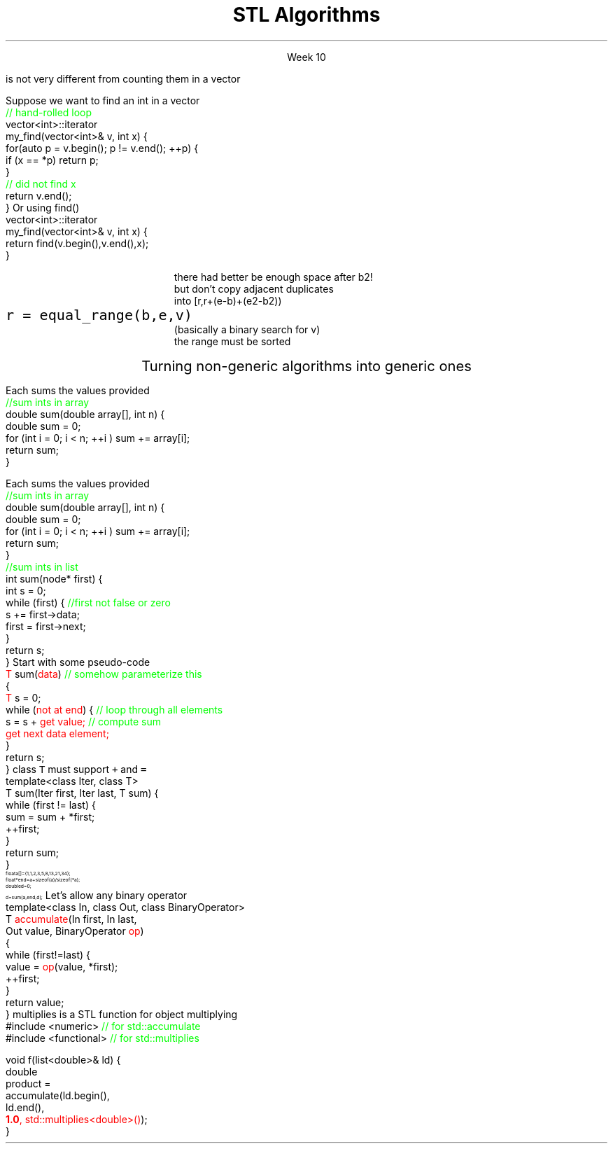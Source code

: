 .ds title STL Algorithms
.pdfinfo /Title \*[title]
.TL
.gcolor blue
\*[title]
.gcolor
.LP
.ce 1
Week 10
.EQ
delim $$
.EN
.SS Overview
.IT Chapter 21 of the text
.IT Motivation
.IT Generic programming
.IT Algorithms and parameterization
.IT Standard algorithms
.IT Refactoring to algorithms
.SS Review
.IT A \fBcontainer\fR is a generic collection
.i1 Allows storing data using well-known data structures
.i2 Linear ADT's
.i3 \*[c]vector\*[r], \*[c]array\*[r], \*[c]list\*[r], \*[c]forward_list\*[r], \*[c]stack\*[r], etc.
.i2 Associative ADT's
.i3 \*[c]set\*[r], \*[c]map\*[r], \*[c]unordered_map\*[r], etc.
.IT A pair of \fBiterators\fR defines a sequence
.PSPIC images/iterator.eps
.IT An iterator is a \fBtype\fR that supports pointer-ish operations
.i1 \*[c]++\*[r], \*[c]*\*[r], \*[c]==\*[r]
.IT Some iterators support more operations (\*[c]--\*[r], \*[c]+\*[r],\*[c][ ]\*[r])
.i1 Although these look like pointers, an iterator is \fInot\fR a pointer!
.SS Motivation
.IT So now we have these two great tools in our library
.i1 We want to use them effectively
.IT And many activities occur repeatedly in software
.i1 find, copy, sum, count, sort
.i2 \fIActions\fR that we perform on \fIsequences\fR of data
.IT What can we do to
.i1 Avoid repetitive code
.i1 Define a consistent, portable interface

.IT Consider that counting elements in a \*[c]list\*[r], 
.br 
is not very different from counting them in a \*[c]vector\*[r]
.SS Goals
.IT Create a common library
.IT That allows people to write code that is
.i1 Easy to read & modify 
.i2 That is, the code is \fBclear\fR
.i1 Enables use of regular, compact syntax
.i1 Fast
.i2 Fast retrieval, addition, and deletion
.i1 Type-safe
.i1 Makes it easy to traverse data


.IT These are the goals of the STL
.i1 Other projects have different goals
.SS STL Algorithms
.IT Part of the ISO C++ standard
.i1 More than 100 algorithms for searching, counting, and manipulating ranges
.i2 C++17 ads 69 more (mostly overloads)
.IT Algorithms are organized into broad categories
.i1 Non-modifying sequence operations
.i2 \fCfor_each\fR, \fCcount(_if)\fR, \fCfind(_if)\fR, \fCsearch\fR
.i1 Modifying sequence operations
.i2 \fCcopy(_if)\fR, \fCmove\fR, \fCfill\fR, \fCtransform\fR, \fCgenerate\fR
.i1 Partitioning operations
.i2 Groups of elements divided based on a predicate
.i1 Sorting operations
.i2 \fCsort\fR, \fCstable_sort\fR, \fCis_sorted_util\fR, \fCnth_element\fR
.i1 Min/max operations
.i1 Numeric operations
.i1 Uninitialized memory operations
.i1 Some algorithms require sorted input
.i2 Binary search operations
.i3 \fCupper_bound\fR, \fClower_bound\fR
.i2 Set operations
.i2 Heap operations (operations on specially sorted trees)
.IT Mostly non-numeric in nature
.i1 Only 5 standard algorithms specifically do computations in C++11
.i2 \fCiota\fR, \fCaccumulate\fR, \fCinner_product\fR, \fCpartial_sum\fR, \fCadjacent_difference\fR
.i2 C++17 adds 6 more
.i3 \fCreduce\fR, \fCtransform_reduce\fR, and 4 'scan' algorithms
.IT STL algorithms work with iterators
.i1 Instead of being passed a specific container type directly
.IT Other standard libraries and algorithms exist
.i1 Boost, Microsoft, POCO, Qt ...

.IT An admission of guilt
.i1 You have all been writing STL algorithms for weeks in lab
.i2 \*[c]count\*[r] and \*[c]count_if\*[r]
.i2 \*[c]copy\*[r] and \*[c]copy_if\*[r]
.i2 \*[c]fill_sequence\*[r] and \*[c]fill_n\*[r]
.i2 \*[c]append\*[r]
.i1 Almost every lab function that took iterators or pointers as input
.SS STL and loops
.IT STL algorithms are essentially wrappers around loops
.i1 Most tasks you've written so far could be rewritten using algorithms

.IT One way to think about STL algorithms
.i1 They are \fInamed loops\fR
.i1 Not just any old loop
.i2 but one important
.i2 and general enough
.i2 to justify getting named and encapsulated in its own function.
.SS Why bother?
.IT Why prefer algorithms to hand-written loops?
.i1 Efficiency
.i2 Algorithms are often more efficient than the loops programmers produce
.i1 Correctness
.i2 Writing loops is more subject to errors than algorithm calls
.i1 Maintainability
.i2 Algorithm calls result in clearer code
.i2 More straightforward than the corresponding explicit loops

.IT But . . .
.i1 STL algorithms take time to master
.i1 And loops are obviously still important!

.SS Basic Model
.IT Recall our goals:
.i1 Avoiding repetition & using regular, compact syntax
.IT The STL achieves these goals using \fIseparation of concerns\fR
.i1 \m[blue]\fBContainers\fR\m[] store data
.i2 But are ignorant about algorithms
.PS
boxwid = .5
boxht = .25

CV: box invis "vector"; move
CL: box invis "list"; move 2
CM: box invis "map"; move
CS: box invis "set" 

I: box fill 0.2 height .7 wid 2 "iterators" with .w at CL.e + (0, -1.0)

AS: box invis "sort" with .w at CV.w + (0, -2.2); move
AF: box invis "find"; move 2
AC: box invis "copy"; move 1
AT: box invis "transform" 
arrow <-> from CV.se to I.nw
arrow <-> from CL.s to 1/2 between I.nw and I.n
arrow <-> from CM.s to 1/2 between I.ne and I.n
arrow <-> from CS.sw to I.ne
arrow from AS.ne to I.sw
arrow from AF.ne to 1/2 between I.sw and I.s
arrow from AC.nw to 1/2 between I.s and I.se
arrow from AT.nw to I.se
.PE
.i1 \m[blue]\fBAlgorithms\fR\m[] manipulate data
.i2 But remain ignorant about containers

.i1 Algorithms and containers interact through \m[blue]iterators\m[]
.SS Basic Model in Action: find()
.IT Goal
.i1 Find the first element in a container that equals a value
.i1s
Suppose we want to find an int in a vector
.CW
  \m[green]// hand-rolled loop  \m[]
  vector<int>::iterator 
  my_find(vector<int>& v, int x) {
    for(auto p = v.begin(); p != v.end(); ++p) {
      if (x == *p) return p;
    }
    \m[green]// did not find  x\m[]
    return v.end();
  }
.R
.i1e
.i1s
Or using find()
.CW
  vector<int>::iterator 
  my_find(vector<int>& v, int x) {
    return find(v.begin(),v.end(),x);
  }
.R
.i1e 
.i1 The entire function \fCmy_find()\fR is redundant this point
.SS Useful standard algorithms
.IT \fCr = find(b,e,v)\fR
.i1 r points to the first occurrence of v in [b,e)
.IT \fCr = find_if(b,e,p)\fR
.i1 r points to the first element x in [b,e) for which p(x) is true
.IT \fCx = count(b,e,v)\fR
.i1 x is the number of occurrences of v in [b,e)	
.IT \fCx = count_if(b,e,p)\fR
.i1 x is the number of elements in [b,e) for which p(x) is true
.IT \fCsort(b,e)\fR
.i1 sort [b,e) using \*[c]operator<\*[r]
.IT \fCsort(b,e,c)\fR
.i1 sort [b,e) using compare function c
.bp
.IT \fCcopy(b,e,b2)\fR
.i1 copy [b,e) to [b2,b2+(e-b))
.RS
\s-4 there had better be enough space after b2!\s+4
.RE
.IT \fCunique_copy(b,e,b2)\fR
.i1 copy [b,e) to [b2,b2+(e-b))
.br
.RS
\s-4 but don't copy adjacent duplicates\s+4
.RE
.IT \fCmerge(b,e,b2,e2,r)\fR
.i1 merge two sorted sequence [b2,e2) and [b,e) 
.br
.RS
\s-4 into [r,r+(e-b)+(e2-b2))\s+4
.RE
.IT 
\fCr = equal_range(b,e,v)\fR
.i1 r is the subsequence of [b,e) with the value v
.br
.RS
\s-4 (basically a binary search for v)\s+4
.br
\s-4 the range must be sorted\s+4
.RE
.IT \fCequal(b,e,b2)\fR
.i1 do all elements of [b,e) and [b2,b2+(e-b)) compare equal?
.SS Useful Boost algorithms
.IT \fCis_permutation\fR
.i1 Tests to see if one sequence is a permutation of a second one; 
.i2 in other words, it contains all the same members, possibly in a different order.
.IT \fCis_sorted\fR
.i1 Test if a sequence is ordered
.i2 Also now in the STL as of C++11
.IT \fCclamp\fR
.i1 Ensures a value remains between a pair of boundary values 
.i2 This will be part of the C++17 standard
.IT \fCone_of\fR
.i1 Tests the elements of a sequence and returns \*[c]true\*[r] if exactly one of the elements in the sequence has a particular property
.i2 There are also algorithms for \fCall_of\fR, \fCany_of\fR, and \fCnone_of\fR as of C++11 
.i2 Boost contains these as well
.SS Refactoring to algorithms
.PS 5 3
box invis;
.PE
.ce 1
Turning non-generic algorithms into generic ones
.bp
.IT Given two functions
.i1s
Each sums the values provided
.CW	 
  \m[green]//sum ints in array\m[]
  double sum(double array[], int n) {
    double sum = 0;
    for (int i = 0; i < n; ++i ) sum += array[i];
    return sum;
  }
.R
.i1e
.bp
.IT Given two functions
.i1s
Each sums the values provided
.CW	 
  \m[green]//sum ints in array\m[]
  double sum(double array[], int n) {
    double sum = 0;
    for (int i = 0; i < n; ++i ) sum += array[i];
    return sum;
  }
  \m[green]//sum ints in list\m[]
  int sum(node* first) {
    int s = 0;
    while (first) {    \m[green]//first not false or zero\m[]
      s += first->data;
      first = first->next;
    }
    return s;
  }
.R
.i1e
.IT How can we generalize and combine these two functions into one?
.SS Generalized pseudocode
.IT Abstract the data structure
.i1s
Start with some pseudo-code
.CW
  \m[red]T\m[] sum(\m[red]data\m[])  \m[green]// somehow parameterize this\m[]
  {
    \m[red]T\m[] s = 0;
    while (\m[red]not at end\m[]) {  \m[green]// loop through all elements\m[]
          s = s + \m[red]get value;\m[] \m[green]// compute sum\m[]
          \m[red]get next data element;\m[]
    }
    return s;
  }
.R
.i1e
.IT Need several generic operations on \m[red]data\m[]
.i1 Determine if not at end
.i1 Get value
.i1 Get next element
.SS Generic template example
.IT STL style approach to support both containers
.i1 class \fCIter\fR must be an \fCInputIterator\fR
.i1s
class \fCT\fR must support \fC+\fR and \fC=\fR
.CW
  template<class Iter, class T>
  T sum(Iter first, Iter last, T sum) {
    while (first != last) {
      sum = sum + *first;
      ++first;
    }
    return sum;
  }
.R
.i1e
.IT And to use it
\s-8
.CW
  float a[]  = {1,1,2,3,5,8,13,21,34};
  float* end = a+sizeof(a)/sizeof(*a);
  double d   = 0;
  d = sum (a, end, d);
.R
\s+8
.IT Now we have a function that works on any STL container
.i1 Even a C-style array
.SS Even more generic sum
.IT Can we make sum even more generic?
.i1 \m[red]sum\m[] has a 'baked-in' assumption
.i2 \*[c]operator+\*[r]
.i1s
Let's allow any binary operator
.CW
  template<class In, class Out, class BinaryOperator>
  T \m[red]accumulate\m[](In first, In last, 
               Out value, BinaryOperator \m[red]op\m[])
  {
    while (first!=last) {
      value = \m[red]op\m[](value, *first);
      ++first;
    }
    return value;
  }
.R
.i1e
.IT Where
.i1 \fCvalue\fR is the thing we want to change
.i2 It has some initial value (could be non-zero)
.i1 \fCop\fR is any function that changes \fCvalue\fR
.SS Algorithm: accumulate()
.IT You can't simply pass \*[c]+\*[r] or \*[c]*\*[r] to a function
.i1 BinaryOperator \m[red]op\m[] must be a valid \fBtype\fR
.i1 A function \fIcan\fR take a pointer or a type as a parameter
.IT The STL has a large collection of operator types that can be passed to functions
.i1 \fCplus\fR, \fCequal_to\fR, \fClogical_and\fR, \fCbit_or\fR, etc.
.i1s
\*[c]multiplies\*[r] is a STL function for object multiplying
.CW
  #include <numeric>    \m[green]// for std::accumulate\m[]
  #include <functional> \m[green]// for std::multiplies\m[]

  void f(list<double>& ld) {
    double 
    product = 
      accumulate(ld.begin(), 
                 ld.end(), 
                 \m[red]\fB1.0\fP, std::multiplies<double>()\m[]);
  }
.R
.i1e
.i1 Note we initialized accumulate with something other than 0
.SS Summary
.IT Algorithms and parameterization
.i1 Strive to make code more generic, not less
.IT Standard algorithms
.i1 Take one or more sequences
.i2 Usually an iterator pair
.i1 Takes one or more operations
.i1 Failure condition traditionally indicated by returning the second iterator in the pair
.i2 Often \fCend()\fR in example code, but can be anything after the first iterator
.IT Remember to consider the STL & friends
.i1 Many common problems have robust solutions already written for you in a standard library
.IT Refactoring sums into \*[c]std::accumulate\*[r]

